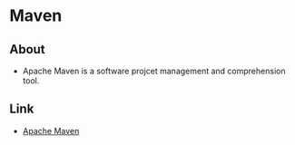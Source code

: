 * Maven

** About
- 
  Apache Maven is a software projcet management and comprehension tool.
  

** Link
- [[https://maven.apache.org/][Apache Maven]]

